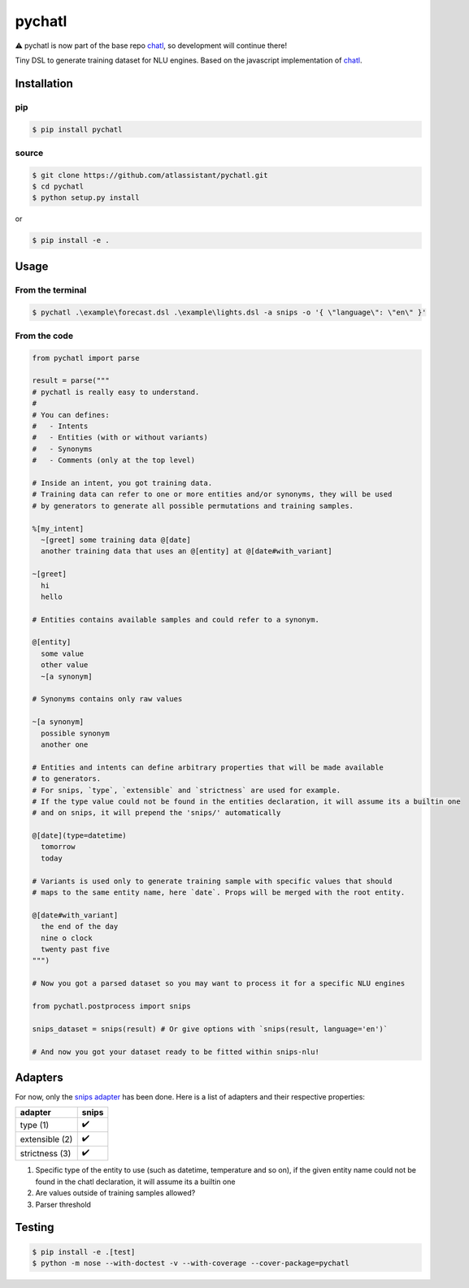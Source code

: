 pychatl |travis| |coveralls| |pypi| |license|
=================================

.. |travis| image:: https://travis-ci.org/atlassistant/pychatl.svg?branch=master
    :target: https://travis-ci.org/atlassistant/pychatl

.. |coveralls| image:: https://coveralls.io/repos/github/atlassistant/pychatl/badge.svg?branch=master
    :target: https://coveralls.io/github/atlassistant/pychatl?branch=master

.. |pypi| image:: https://badge.fury.io/py/pychatl.svg
    :target: https://badge.fury.io/py/pychatl

.. |license| image:: https://img.shields.io/badge/License-GPL%20v3-blue.svg
    :target: https://www.gnu.org/licenses/gpl-3.0

⚠️ pychatl is now part of the base repo `chatl <https://github.com/atlassistant/chatl>`_, so development will continue there!

Tiny DSL to generate training dataset for NLU engines. Based on the javascript implementation of `chatl <https://github.com/atlassistant/chatl>`_.

Installation
------------

pip
~~~

.. code-block:: bash

  $ pip install pychatl

source
~~~~~~

.. code-block:: bash

  $ git clone https://github.com/atlassistant/pychatl.git
  $ cd pychatl
  $ python setup.py install

or

.. code-block:: bash

  $ pip install -e .

Usage
-----

From the terminal
~~~~~~~~~~~~~~~~~

.. code-block:: bash

  $ pychatl .\example\forecast.dsl .\example\lights.dsl -a snips -o '{ \"language\": \"en\" }'

From the code
~~~~~~~~~~~~~

.. code-block:: python

  from pychatl import parse

  result = parse("""
  # pychatl is really easy to understand.
  #
  # You can defines:
  #   - Intents
  #   - Entities (with or without variants)
  #   - Synonyms
  #   - Comments (only at the top level)

  # Inside an intent, you got training data.
  # Training data can refer to one or more entities and/or synonyms, they will be used
  # by generators to generate all possible permutations and training samples.

  %[my_intent]
    ~[greet] some training data @[date]
    another training data that uses an @[entity] at @[date#with_variant]

  ~[greet]
    hi
    hello

  # Entities contains available samples and could refer to a synonym.

  @[entity]
    some value
    other value
    ~[a synonym]

  # Synonyms contains only raw values

  ~[a synonym]
    possible synonym
    another one

  # Entities and intents can define arbitrary properties that will be made available
  # to generators.
  # For snips, `type`, `extensible` and `strictness` are used for example.
  # If the type value could not be found in the entities declaration, it will assume its a builtin one
  # and on snips, it will prepend the 'snips/' automatically

  @[date](type=datetime)
    tomorrow
    today

  # Variants is used only to generate training sample with specific values that should
  # maps to the same entity name, here `date`. Props will be merged with the root entity.

  @[date#with_variant]
    the end of the day
    nine o clock
    twenty past five
  """)

  # Now you got a parsed dataset so you may want to process it for a specific NLU engines

  from pychatl.postprocess import snips

  snips_dataset = snips(result) # Or give options with `snips(result, language='en')`

  # And now you got your dataset ready to be fitted within snips-nlu!

Adapters
--------

For now, only the `snips adapter <https://github.com/snipsco/snips-nlu>`_ has been done. Here is a list of adapters and their respective properties:

+-----------------+----------------------+
| adapter         | snips                |
+=================+======================+
| type (1)        | ✔️                   |
+-----------------+----------------------+
| extensible (2)  | ✔️                   |
+-----------------+----------------------+
| strictness (3)  | ✔️                   |
+-----------------+----------------------+

1. Specific type of the entity to use (such as datetime, temperature and so on), if the given entity name could not be found in the chatl declaration, it will assume its a builtin one
2. Are values outside of training samples allowed?
3. Parser threshold

Testing
-------

.. code-block:: bash

  $ pip install -e .[test]
  $ python -m nose --with-doctest -v --with-coverage --cover-package=pychatl
